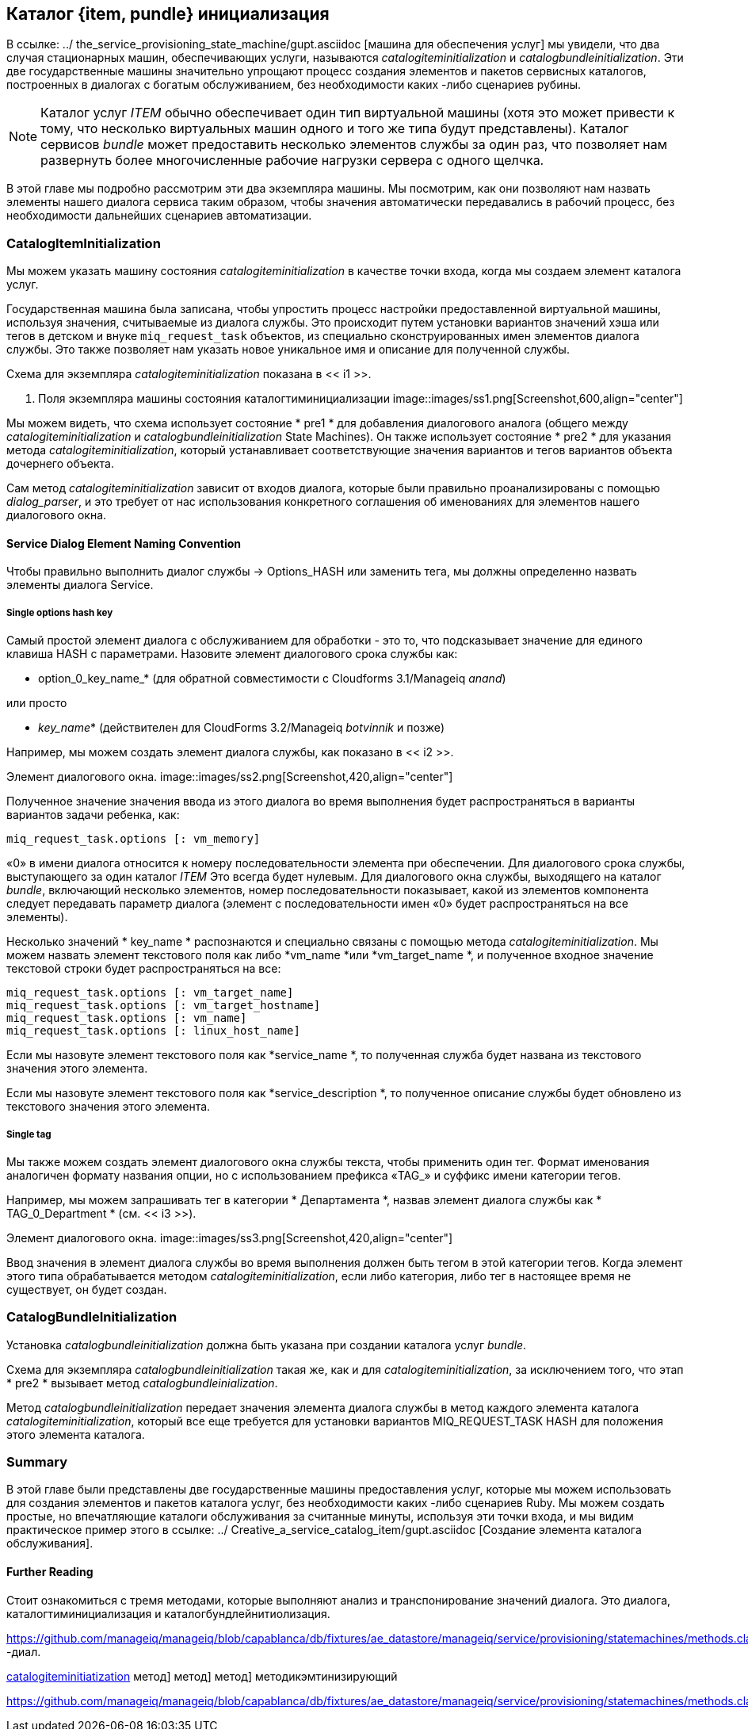 [[catalogitembundleinitialization]]
== Каталог {item, pundle} инициализация

В ссылке: ../ the_service_provisioning_state_machine/gupt.asciidoc [машина для обеспечения услуг] мы увидели, что два случая стационарных машин, обеспечивающих услуги, называются _catalogiteminitialization_ и _catalogbundleinitialization_. Эти две государственные машины значительно упрощают процесс создания элементов и пакетов сервисных каталогов, построенных в диалогах с богатым обслуживанием, без необходимости каких -либо сценариев рубины.

[NOTE]
Каталог услуг _ITEM_ обычно обеспечивает один тип виртуальной машины (хотя это может привести к тому, что несколько виртуальных машин одного и того же типа будут представлены). Каталог сервисов _bundle_ может предоставить несколько элементов службы за один раз, что позволяет нам развернуть более многочисленные рабочие нагрузки сервера с одного щелчка.

В этой главе мы подробно рассмотрим эти два экземпляра машины. Мы посмотрим, как они позволяют нам назвать элементы нашего диалога сервиса таким образом, чтобы значения автоматически передавались в рабочий процесс, без необходимости дальнейших сценариев автоматизации.

=== CatalogItemInitialization

Мы можем указать машину состояния _catalogiteminitialization_ в качестве точки входа, когда мы создаем элемент каталога услуг.

Государственная машина была записана, чтобы упростить процесс настройки предоставленной виртуальной машины, используя значения, считываемые из диалога службы. Это происходит путем установки вариантов значений хэша или тегов в детском и внуке `miq_request_task` объектов, из специально сконструированных имен элементов диалога службы. Это также позволяет нам указать новое уникальное имя и описание для полученной службы.

Схема для экземпляра _catalogiteminitialization_ показана в << i1 >>.

[[i1]]
. Поля экземпляра машины состояния каталогтиминициализации
image::images/ss1.png[Screenshot,600,align="center"]
{zwsp} +

Мы можем видеть, что схема использует состояние * pre1 * для добавления диалогового аналога (общего между _catalogiteminitialization_ и _catalogbundleinitialization_ State Machines). Он также использует состояние * pre2 * для указания метода _catalogiteminitialization_, который устанавливает соответствующие значения вариантов и тегов вариантов объекта дочернего объекта.

Сам метод _catalogiteminitialization_ зависит от входов диалога, которые были правильно проанализированы с помощью _dialog_parser_, и это требует от нас использования конкретного соглашения об именованиях для элементов нашего диалогового окна.

==== Service Dialog Element Naming Convention

Чтобы правильно выполнить диалог службы -> Options_HASH или заменить тега, мы должны определенно назвать элементы диалога Service.

===== Single options hash key

Самый простой элемент диалога с обслуживанием для обработки - это то, что подсказывает значение для единого клавиша HASH с параметрами. Назовите элемент диалогового срока службы как:

* option_0_key_name_* (для обратной совместимости с Cloudforms 3.1/Manageiq _anand_)

или просто

* _key_name_* (действителен для CloudForms 3.2/Manageiq _botvinnik_ и позже)

Например, мы можем создать элемент диалога службы, как показано в << i2 >>.

[[i2]]
Элемент диалогового окна.
image::images/ss2.png[Screenshot,420,align="center"]
{zwsp} +

Полученное значение значения ввода из этого диалога во время выполнения будет распространяться в варианты вариантов задачи ребенка, как:

[source,ruby]
....
miq_request_task.options [: vm_memory]
....

«0» в имени диалога относится к номеру последовательности элемента при обеспечении. Для диалогового срока службы, выступающего за один каталог _ITEM_ Это всегда будет нулевым. Для диалогового окна службы, выходящего на каталог _bundle_, включающий несколько элементов, номер последовательности показывает, какой из элементов компонента следует передавать параметр диалога (элемент с последовательности имен «0» будет распространяться на все элементы).

Несколько значений * key_name * распознаются и специально связаны с помощью метода _catalogiteminitialization_. Мы можем назвать элемент текстового поля как либо *vm_name *или *vm_target_name *, и полученное входное значение текстовой строки будет распространяться на все:

[source,ruby]
....
miq_request_task.options [: vm_target_name]
miq_request_task.options [: vm_target_hostname]
miq_request_task.options [: vm_name]
miq_request_task.options [: linux_host_name]
....

Если мы назовуте элемент текстового поля как *service_name *, то полученная служба будет названа из текстового значения этого элемента.

Если мы назовуте элемент текстового поля как *service_description *, то полученное описание службы будет обновлено из текстового значения этого элемента.

===== Single tag

Мы также можем создать элемент диалогового окна службы текста, чтобы применить один тег. Формат именования аналогичен формату названия опции, но с использованием префикса «TAG_» и суффикс имени категории тегов.

Например, мы можем запрашивать тег в категории * Департамента *, назвав элемент диалога службы как * TAG_0_Department * (см. << i3 >>).

[[i3]]
Элемент диалогового окна.
image::images/ss3.png[Screenshot,420,align="center"]
{zwsp} +

Ввод значения в элемент диалога службы во время выполнения должен быть тегом в этой категории тегов. Когда элемент этого типа обрабатывается методом _catalogiteminitialization_, если либо категория, либо тег в настоящее время не существует, он будет создан.

=== CatalogBundleInitialization

Установка _catalogbundleinitialization_ должна быть указана при создании каталога услуг _bundle_.

Схема для экземпляра _catalogbundleinitialization_ такая же, как и для _catalogiteminitialization_, за исключением того, что этап * pre2 * вызывает метод _catalogbundleinialization_.

Метод _catalogbundleinitialization_ передает значения элемента диалога службы в метод каждого элемента каталога _catalogiteminitialization_, который все еще требуется для установки вариантов MIQ_REQUEST_TASK HASH для положения этого элемента каталога.

=== Summary

В этой главе были представлены две государственные машины предоставления услуг, которые мы можем использовать для создания элементов и пакетов каталога услуг, без необходимости каких -либо сценариев Ruby. Мы можем создать простые, но впечатляющие каталоги обслуживания за считанные минуты, используя эти точки входа, и мы видим практическое пример этого в ссылке: ../ Creative_a_service_catalog_item/gupt.asciidoc [Создание элемента каталога обслуживания].

==== Further Reading

Стоит ознакомиться с тремя методами, которые выполняют анализ и транспонирование значений диалога. Это диалога, каталогтиминициализация и каталогбундлейнитиолизация.

https://github.com/manageiq/manageiq/blob/capablanca/db/fixtures/ae_datastore/manageiq/service/provisioning/statemachines/methods.class/__methods__/dialog_parser.rbцер -диал.

https://github.com/manageiq/manageiq/blob/capablanca/db/fixtures/ae_datastore/manageiq/service/provisioning/statemachines/methods.class/__methods__/catalogiteminitialization.rb[catalogiteminitiatization] метод] метод] метод] методикэмтинизирующий

https://github.com/manageiq/manageiq/blob/capablanca/db/fixtures/ae_datastore/manageiq/service/provisioning/statemachines/methods.class/__methods__/catalogbundleinitialization.rbrbunlogbunleintialitialitialitialitialitialitialitialitialitialitialitialitialitialitialitialitialiation.

